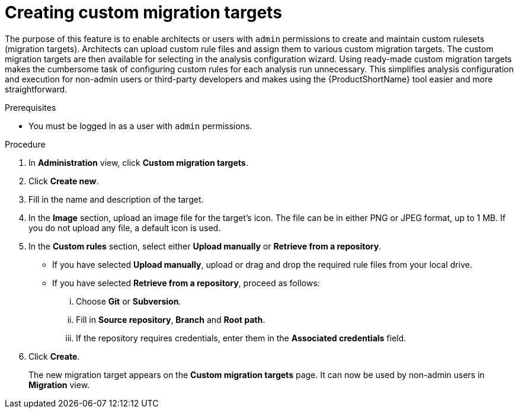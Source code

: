 // Module included in the following assemblies:
//
// * docs/web-console-guide/master.adoc

:_content-type: PROCEDURE
[id="mta-web-creating-custom-migration-targets_{context}"]
= Creating custom migration targets

The purpose of this feature is to enable architects or users with `admin` permissions to create and maintain custom rulesets (migration targets). Architects can upload custom rule files and assign them to various custom migration targets. The custom migration targets are then available for selecting in the analysis configuration wizard.
Using ready-made custom migration targets makes the cumbersome task of configuring custom rules for each analysis run unnecessary. This simplifies analysis configuration and execution for non-admin users or third-party developers and makes using the {ProductShortName} tool easier and more straightforward.

.Prerequisites

* You must be logged in as a user with `admin` permissions.

.Procedure

. In *Administration* view, click *Custom migration targets*.
. Click *Create new*.
. Fill in the name and description of the target.
. In the *Image* section, upload an image file for the target's icon. The file can be in either PNG or JPEG format, up to 1 MB. If you do not upload any file, a default icon is used.
. In the *Custom rules* section, select either *Upload manually* or *Retrieve from a repository*.
** If you have selected *Upload manually*, upload or drag and drop the required rule files from your local drive.
** If you have selected *Retrieve from a repository*, proceed as follows:
... Choose *Git* or *Subversion*.
... Fill in *Source repository*, *Branch* and *Root path*.
... If the repository requires credentials, enter them in the *Associated credentials* field.
. Click *Create*.
+
The new migration target appears on the *Custom migration targets* page. It can now be used by non-admin users in *Migration* view.
